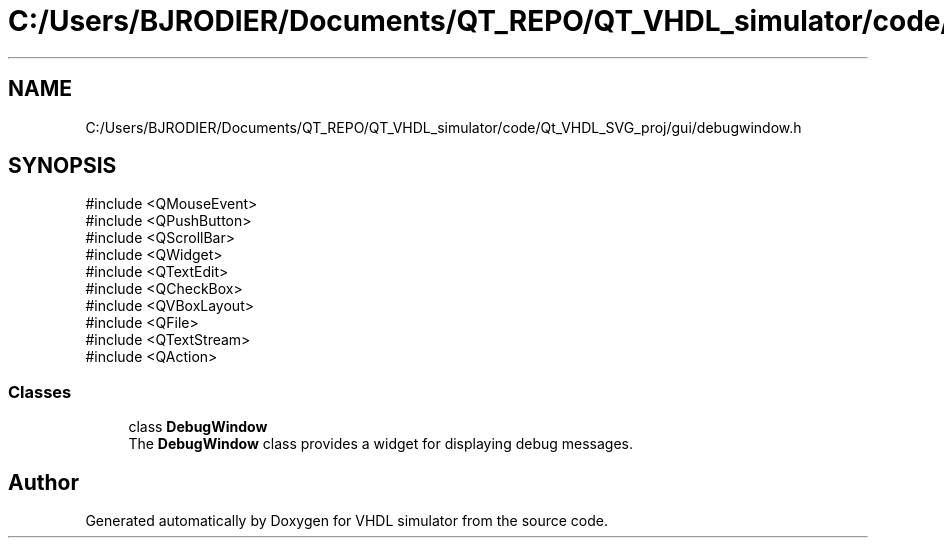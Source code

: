 .TH "C:/Users/BJRODIER/Documents/QT_REPO/QT_VHDL_simulator/code/Qt_VHDL_SVG_proj/gui/debugwindow.h" 3 "VHDL simulator" \" -*- nroff -*-
.ad l
.nh
.SH NAME
C:/Users/BJRODIER/Documents/QT_REPO/QT_VHDL_simulator/code/Qt_VHDL_SVG_proj/gui/debugwindow.h
.SH SYNOPSIS
.br
.PP
\fR#include <QMouseEvent>\fP
.br
\fR#include <QPushButton>\fP
.br
\fR#include <QScrollBar>\fP
.br
\fR#include <QWidget>\fP
.br
\fR#include <QTextEdit>\fP
.br
\fR#include <QCheckBox>\fP
.br
\fR#include <QVBoxLayout>\fP
.br
\fR#include <QFile>\fP
.br
\fR#include <QTextStream>\fP
.br
\fR#include <QAction>\fP
.br

.SS "Classes"

.in +1c
.ti -1c
.RI "class \fBDebugWindow\fP"
.br
.RI "The \fBDebugWindow\fP class provides a widget for displaying debug messages\&. "
.in -1c
.SH "Author"
.PP 
Generated automatically by Doxygen for VHDL simulator from the source code\&.
